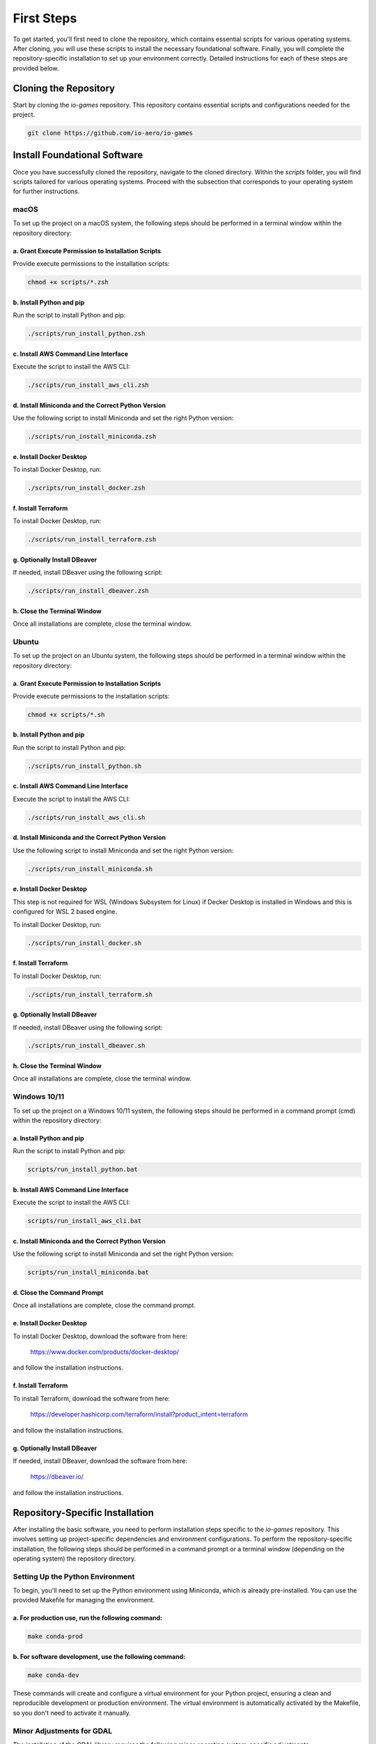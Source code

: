 First Steps
===========

To get started, you'll first need to clone the repository, which contains essential scripts for various operating systems.
After cloning, you will use these scripts to install the necessary foundational software.
Finally, you will complete the repository-specific installation to set up your environment correctly.
Detailed instructions for each of these steps are provided below.

Cloning the Repository
----------------------

Start by cloning the `io-games` repository. This repository contains essential scripts and configurations needed for the project.

.. code-block:: bash

    git clone https://github.com/io-aero/io-games

Install Foundational Software
-----------------------------

Once you have successfully cloned the repository, navigate to the cloned directory.
Within the `scripts` folder, you will find scripts tailored for various operating systems.
Proceed with the subsection that corresponds to your operating system for further instructions.

macOS
.....

To set up the project on a macOS system, the following steps should be performed in a terminal window within the repository directory:

a. Grant Execute Permission to Installation Scripts
~~~~~~~~~~~~~~~~~~~~~~~~~~~~~~~~~~~~~~~~~~~~~~~~~~~

Provide execute permissions to the installation scripts:

.. code-block:: zsh

    chmod +x scripts/*.zsh

b. Install Python and pip
~~~~~~~~~~~~~~~~~~~~~~~~~

Run the script to install Python and pip:

.. code-block:: zsh

    ./scripts/run_install_python.zsh

c. Install AWS Command Line Interface
~~~~~~~~~~~~~~~~~~~~~~~~~~~~~~~~~~~~~

Execute the script to install the AWS CLI:

.. code-block:: zsh

    ./scripts/run_install_aws_cli.zsh

d. Install Miniconda and the Correct Python Version
~~~~~~~~~~~~~~~~~~~~~~~~~~~~~~~~~~~~~~~~~~~~~~~~~~~

Use the following script to install Miniconda and set the right Python version:

.. code-block:: zsh

    ./scripts/run_install_miniconda.zsh

e. Install Docker Desktop
~~~~~~~~~~~~~~~~~~~~~~~~~

To install Docker Desktop, run:

.. code-block:: zsh

    ./scripts/run_install_docker.zsh

f. Install Terraform
~~~~~~~~~~~~~~~~~~~~

To install Docker Desktop, run:

.. code-block:: zsh

    ./scripts/run_install_terraform.zsh

g. Optionally Install DBeaver
~~~~~~~~~~~~~~~~~~~~~~~~~~~~~

If needed, install DBeaver using the following script:

.. code-block:: zsh

    ./scripts/run_install_dbeaver.zsh

h. Close the Terminal Window
~~~~~~~~~~~~~~~~~~~~~~~~~~~~

Once all installations are complete, close the terminal window.

Ubuntu
.........

To set up the project on an Ubuntu system, the following steps should be performed in a terminal window within the repository directory:

a. Grant Execute Permission to Installation Scripts
~~~~~~~~~~~~~~~~~~~~~~~~~~~~~~~~~~~~~~~~~~~~~~~~~~~

Provide execute permissions to the installation scripts:

.. code-block:: bash

    chmod +x scripts/*.sh

b. Install Python and pip
~~~~~~~~~~~~~~~~~~~~~~~~~

Run the script to install Python and pip:

.. code-block:: bash

    ./scripts/run_install_python.sh

c. Install AWS Command Line Interface
~~~~~~~~~~~~~~~~~~~~~~~~~~~~~~~~~~~~~

Execute the script to install the AWS CLI:

.. code-block:: bash

    ./scripts/run_install_aws_cli.sh

d. Install Miniconda and the Correct Python Version
~~~~~~~~~~~~~~~~~~~~~~~~~~~~~~~~~~~~~~~~~~~~~~~~~~~

Use the following script to install Miniconda and set the right Python version:

.. code-block:: bash

    ./scripts/run_install_miniconda.sh

e. Install Docker Desktop
~~~~~~~~~~~~~~~~~~~~~~~~~

This step is not required for WSL (Windows Subsystem for Linux) if Decker Desktop is installed in Windows and this is configured for WSL 2 based engine.

To install Docker Desktop, run:

.. code-block:: bash

    ./scripts/run_install_docker.sh

f. Install Terraform
~~~~~~~~~~~~~~~~~~~~

To install Docker Desktop, run:

.. code-block:: bash

    ./scripts/run_install_terraform.sh

g. Optionally Install DBeaver
~~~~~~~~~~~~~~~~~~~~~~~~~~~~~

If needed, install DBeaver using the following script:

.. code-block:: bash

    ./scripts/run_install_dbeaver.sh

h. Close the Terminal Window
~~~~~~~~~~~~~~~~~~~~~~~~~~~~

Once all installations are complete, close the terminal window.

Windows 10/11
................

To set up the project on a Windows 10/11 system, the following steps should be performed in a command prompt (cmd) within the repository directory:

a. Install Python and pip
~~~~~~~~~~~~~~~~~~~~~~~~~

Run the script to install Python and pip:

.. code-block:: bat

    scripts/run_install_python.bat

b. Install AWS Command Line Interface
~~~~~~~~~~~~~~~~~~~~~~~~~~~~~~~~~~~~~

Execute the script to install the AWS CLI:

.. code-block:: bat

    scripts/run_install_aws_cli.bat

c. Install Miniconda and the Correct Python Version
~~~~~~~~~~~~~~~~~~~~~~~~~~~~~~~~~~~~~~~~~~~~~~~~~~~

Use the following script to install Miniconda and set the right Python version:

.. code-block:: bat

    scripts/run_install_miniconda.bat

d. Close the Command Prompt
~~~~~~~~~~~~~~~~~~~~~~~~~~~

Once all installations are complete, close the command prompt.

e. Install Docker Desktop
~~~~~~~~~~~~~~~~~~~~~~~~~

To install Docker Desktop, download the software from here:

    https://www.docker.com/products/docker-desktop/

and follow the installation instructions.

f. Install Terraform
~~~~~~~~~~~~~~~~~~~~

To install Terraform, download the software from here:

    https://developer.hashicorp.com/terraform/install?product_intent=terraform

and follow the installation instructions.

g. Optionally Install DBeaver
~~~~~~~~~~~~~~~~~~~~~~~~~~~~~

If needed, install DBeaver, download the software from here:

    https://dbeaver.io/

and follow the installation instructions.

Repository-Specific Installation
--------------------------------

After installing the basic software, you need to perform installation steps specific to the `io-games` repository.
This involves setting up project-specific dependencies and environment configurations.
To perform the repository-specific installation, the following steps should be performed in a command prompt or a terminal window (depending on the operating system) the repository directory.

Setting Up the Python Environment
.................................

To begin, you'll need to set up the Python environment using Miniconda, which is already pre-installed.
You can use the provided Makefile for managing the environment.

a. For **production** use, run the following command:
~~~~~~~~~~~~~~~~~~~~~~~~~~~~~~~~~~~~~~~~~~~~~~~~~~~~~

.. code-block:: bash

   make conda-prod

b. For **software development**, use the following command:
~~~~~~~~~~~~~~~~~~~~~~~~~~~~~~~~~~~~~~~~~~~~~~~~~~~~~~~~~~~

.. code-block:: bash

   make conda-dev

These commands will create and configure a virtual environment for your Python project, ensuring a clean and reproducible development or production environment.
The virtual environment is automatically activated by the Makefile, so you don't need to activate it manually.

Minor Adjustments for GDAL
..........................

The installation of the GDAL library requires the following minor operating system-specific adjustments:

a. macOS
~~~~~~~~

In macOS, the GDAL library must be installed as follows:

.. code-block:: zsh

   brew install gdal

b. Ubuntu
~~~~~~~~~

In Ubuntu, the GDAL library must be installed as follows:

.. code-block:: bash

   sudo apt-get install gdal-bin libgdal-dev

c. Windows 10/11
~~~~~~~~~~~~~~~~

Assuming that Miniconda is installed in the following file directory

.. code-block:: batch

   C:\ProgramData\miniconda3

then the following entry must then be added to the path variable:;

.. code-block:: batch

   C:\ProgramData\miniconda3\envs\iogames\Library\bin

System Testing with Unit Tests
..............................

If you have previously executed `make conda-dev`, you can now perform a system test to verify the installation using `make test`.
Follow these steps:

a. Run the System Test:
~~~~~~~~~~~~~~~~~~~~~~~

   Execute the system test using the following command:

   .. code-block:: bash

      make tests

   This command will initiate the system tests using the previously installed components to verify the correctness of your installation.

b. Review the Test Results:
~~~~~~~~~~~~~~~~~~~~~~~~~~~

   After the tests are completed, review the test results in the terminal. Ensure that all tests pass without errors.

   If any tests fail, review the error messages to identify and resolve any issues with your installation.

Running system tests using `make tests` is a valuable step to ensure that your installation is working correctly, and your environment is properly configured for your project.
It helps identify and address any potential problems early in the development process.

Downloading Database Files (Optional)
.....................................

Database files can be downloaded from the IO-Aero Google Drive directory
`io_aero_data/TO DO/database/TO DO` to your local repository directory `data`.
Before extracting, if a `postgres` directory exists within the `data` directory, it should be deleted.

Follow these steps to manage the database files:

a. Access the IO-Aero Google Drive Directory:
~~~~~~~~~~~~~~~~~~~~~~~~~~~~~~~~~~~~~~~~~~~~~

Navigate to the IO-Aero Google Drive and locate the directory `io_aero_data/TO DO/database/TO DO`.

b. Download Database Files:
~~~~~~~~~~~~~~~~~~~~~~~~~~~

Download the necessary database files from the specified directory to your local repository directory `data`.

c. Delete Existing `postgres` Directory (if present):
~~~~~~~~~~~~~~~~~~~~~~~~~~~~~~~~~~~~~~~~~~~~~~~~~~~~~

If a directory named `postgres` already exists within the `data` directory, you should delete it to avoid conflicts.

d. Extract Database Files:
~~~~~~~~~~~~~~~~~~~~~~~~~~

The downloaded database files are in an archive format (ZIP) and should be extracted in the `data` directory.
After completing these steps, the database files should reside in the `data` directory of your local repository and will be ready for use.

Creating the Docker Container with PostgreSQL DB
.................................................

To create the Docker container with PostgreSQL database software, you can use the provided `run_io_games` script.
Depending on your operating system, follow the relevant instructions below:

a. macOS (zsh):
~~~~~~~~~~~~~~~

.. code-block:: zsh

   ./scripts/run_io_games.zsh s_d_c

b. Ubuntu (sh):
~~~~~~~~~~~~~~~

.. code-block:: bash

   ./scripts/run_io_games.sh s_d_c

c. Windows 10/11 (cmd):
~~~~~~~~~~~~~~~~~~~~~~~

.. code-block:: batch

   scripts\run_io_games.cmd s_d_c

These commands will initiate the process of creating the Docker container with PostgreSQL database software.
